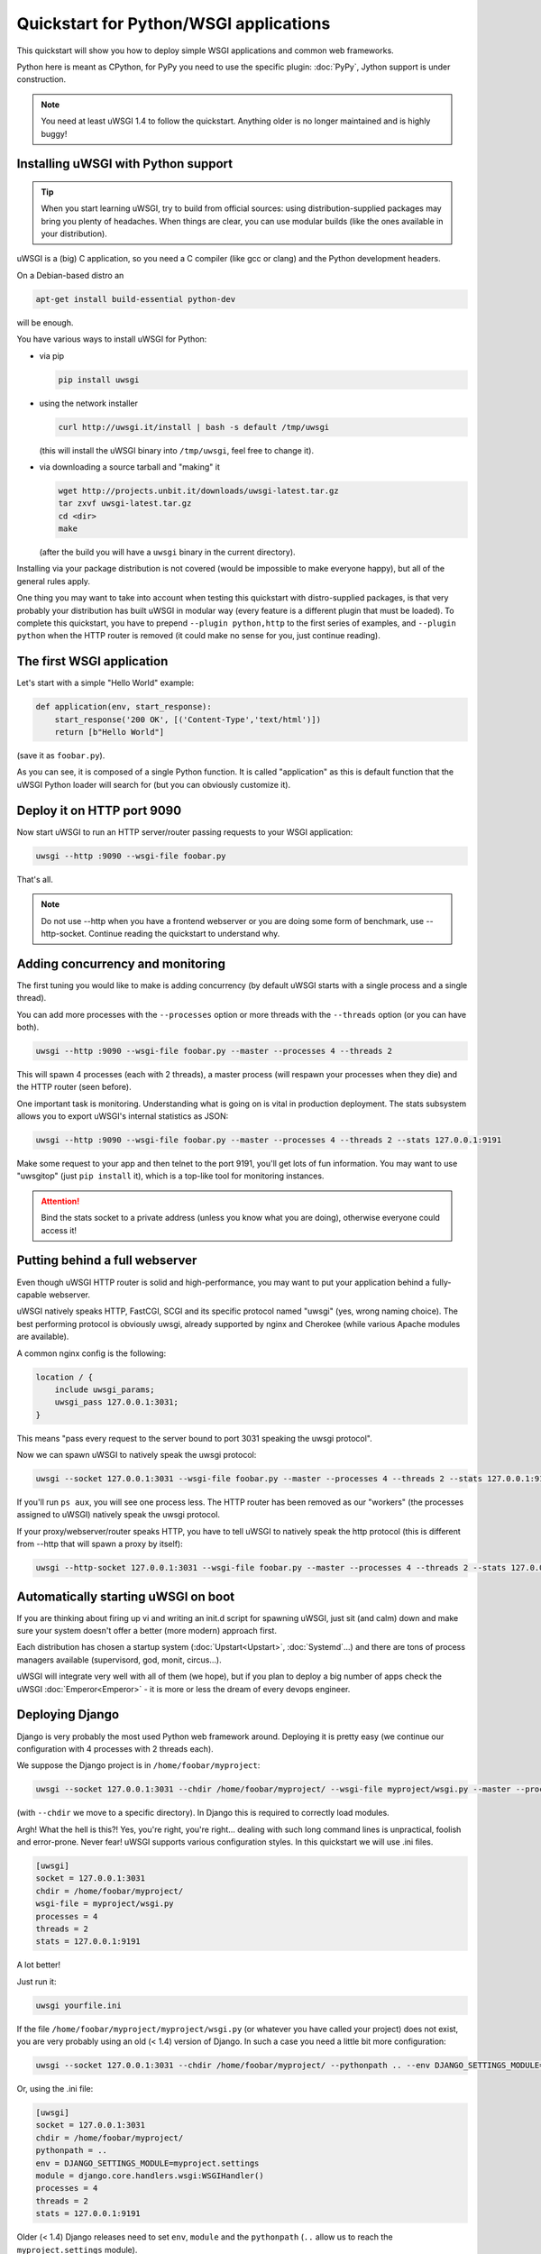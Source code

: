 Quickstart for Python/WSGI applications
=======================================

This quickstart will show you how to deploy simple WSGI applications and common web frameworks.

Python here is meant as CPython, for PyPy you need to use the specific plugin: :doc:`PyPy`, Jython support is under construction.

.. note::

    You need at least uWSGI 1.4 to follow the quickstart. Anything older is no longer maintained and is highly buggy!

Installing uWSGI with Python support
************************************

.. tip::

    When you start learning uWSGI, try to build from official sources: using distribution-supplied packages may bring you
    plenty of headaches. When things are clear, you can use modular builds (like the ones available in your distribution).

uWSGI is a (big) C application, so you need a C compiler (like gcc or clang) and the Python development headers.

On a Debian-based distro an

.. code-block:: sh

   apt-get install build-essential python-dev

will be enough.

You have various ways to install uWSGI for Python:

* via pip

  .. code-block:: sh

      pip install uwsgi

* using the network installer

  .. code-block:: sh

      curl http://uwsgi.it/install | bash -s default /tmp/uwsgi

  (this will install the uWSGI binary into ``/tmp/uwsgi``, feel free to change it).

* via downloading a source tarball and "making" it

  .. code-block:: sh

      wget http://projects.unbit.it/downloads/uwsgi-latest.tar.gz
      tar zxvf uwsgi-latest.tar.gz
      cd <dir>
      make

  (after the build you will have a ``uwsgi`` binary in the current directory).

Installing via your package distribution is not covered (would be impossible to make everyone happy), but all of the general rules apply.

One thing you may want to take into account when testing this quickstart with distro-supplied packages, is that very probably your distribution
has built uWSGI in modular way (every feature is a different plugin that must be loaded). To complete this quickstart,
you have to prepend ``--plugin python,http`` to the first series of examples, and ``--plugin python`` when the HTTP router is removed (it could make
no sense for you, just continue reading).

The first WSGI application
**************************

Let's start with a simple "Hello World" example:

.. code-block:: python

   def application(env, start_response):
       start_response('200 OK', [('Content-Type','text/html')])
       return [b"Hello World"]

(save it as ``foobar.py``).

As you can see, it is composed of a single Python function. It is called "application" as this is default function
that the uWSGI Python loader will search for (but you can obviously customize it).

Deploy it on HTTP port 9090
***************************

Now start uWSGI to run an HTTP server/router passing requests to your WSGI application:

.. code-block:: sh

   uwsgi --http :9090 --wsgi-file foobar.py

That's all.

.. note:: Do not use --http when you have a frontend webserver or you are doing some form of benchmark, use --http-socket. Continue reading the quickstart to understand why.


Adding concurrency and monitoring
*********************************

The first tuning you would like to make is adding concurrency (by default uWSGI starts with a single process and a single thread).

You can add more processes with the ``--processes`` option or more threads with the ``--threads`` option (or you can have both).

.. code-block:: sh

   uwsgi --http :9090 --wsgi-file foobar.py --master --processes 4 --threads 2

This will spawn 4 processes (each with 2 threads), a master process (will respawn your processes when they die) and the HTTP router (seen before).

One important task is monitoring. Understanding what is going on is vital in production deployment. The stats subsystem allows
you to export uWSGI's internal statistics as JSON:

.. code-block:: sh

   uwsgi --http :9090 --wsgi-file foobar.py --master --processes 4 --threads 2 --stats 127.0.0.1:9191

Make some request to your app and then telnet to the port 9191, you'll get lots of fun information. You may want to use
"uwsgitop" (just ``pip install`` it), which is a top-like tool for monitoring instances.

.. attention::

    Bind the stats socket to a private address (unless you know what you are doing), otherwise everyone could access it!

Putting behind a full webserver
*******************************

Even though uWSGI HTTP router is solid and high-performance, you may want to put your application behind a fully-capable webserver.

uWSGI natively speaks HTTP, FastCGI, SCGI and its specific protocol named "uwsgi" (yes, wrong naming choice).
The best performing protocol is obviously uwsgi, already supported by nginx and Cherokee (while various Apache modules are available).

A common nginx config is the following:

.. code-block:: c

   location / {
       include uwsgi_params;
       uwsgi_pass 127.0.0.1:3031;
   }

This means "pass every request to the server bound to port 3031 speaking the uwsgi protocol".

Now we can spawn uWSGI to natively speak the uwsgi protocol:

.. code-block:: sh

   uwsgi --socket 127.0.0.1:3031 --wsgi-file foobar.py --master --processes 4 --threads 2 --stats 127.0.0.1:9191

If you'll run ``ps aux``, you will see one process less. The HTTP router has been removed as our "workers" (the processes assigned to uWSGI)
natively speak the uwsgi protocol.

If your proxy/webserver/router speaks HTTP, you have to tell uWSGI to natively speak the http protocol (this is different from --http that will spawn a proxy by itself):

.. code-block:: sh

   uwsgi --http-socket 127.0.0.1:3031 --wsgi-file foobar.py --master --processes 4 --threads 2 --stats 127.0.0.1:9191

Automatically starting uWSGI on boot
************************************

If you are thinking about firing up vi and writing an init.d script for spawning uWSGI, just sit (and calm) down and make sure your system doesn't offer a better (more modern) approach first.

Each distribution has chosen a startup system (:doc:`Upstart<Upstart>`, :doc:`Systemd`...) and there are tons of process managers available (supervisord, god, monit, circus...).

uWSGI will integrate very well with all of them (we hope), but if you plan to deploy a big number of apps check the uWSGI :doc:`Emperor<Emperor>` - it is more or less the dream of every devops engineer.

Deploying Django
****************

Django is very probably the most used Python web framework around. Deploying it is pretty easy (we continue our configuration with 4 processes with 2 threads each).

We suppose the Django project is in ``/home/foobar/myproject``:

.. code-block:: sh

   uwsgi --socket 127.0.0.1:3031 --chdir /home/foobar/myproject/ --wsgi-file myproject/wsgi.py --master --processes 4 --threads 2 --stats 127.0.0.1:9191

(with ``--chdir`` we move to a specific directory). In Django this is required to correctly load modules.

Argh! What the hell is this?! Yes, you're right, you're right... dealing with such long command lines is unpractical, foolish and error-prone.
Never fear! uWSGI supports various configuration styles. In this quickstart we will use .ini files.

.. code-block:: ini

    [uwsgi]
    socket = 127.0.0.1:3031
    chdir = /home/foobar/myproject/
    wsgi-file = myproject/wsgi.py
    processes = 4
    threads = 2
    stats = 127.0.0.1:9191

A lot better!

Just run it:

.. code-block:: sh

   uwsgi yourfile.ini

If the file ``/home/foobar/myproject/myproject/wsgi.py`` (or whatever you have called your project) does not exist, you are very probably
using an old (< 1.4) version of Django. In such a case you need a little bit more configuration:

.. code-block:: sh

   uwsgi --socket 127.0.0.1:3031 --chdir /home/foobar/myproject/ --pythonpath .. --env DJANGO_SETTINGS_MODULE=myproject.settings --module "django.core.handlers.wsgi:WSGIHandler()" --processes 4 --threads 2 --stats 127.0.0.1:9191

Or, using the .ini file:

.. code-block:: ini

   [uwsgi]
   socket = 127.0.0.1:3031
   chdir = /home/foobar/myproject/
   pythonpath = ..
   env = DJANGO_SETTINGS_MODULE=myproject.settings
   module = django.core.handlers.wsgi:WSGIHandler()
   processes = 4
   threads = 2
   stats = 127.0.0.1:9191

Older (< 1.4) Django releases need to set ``env``, ``module`` and the ``pythonpath`` (``..`` allow us to reach
the ``myproject.settings`` module).


Deploying Flask
***************

Flask is a popular Python web microframework.

Save the following example as ``myflaskapp.py``:

.. code-block:: python

   from flask import Flask

   app = Flask(__name__)

   @app.route('/')
   def index():
       return "<span style='color:red'>I am app 1</span>"

Flask exports its WSGI function (the one we called "application" at the beginning of this quickstart) as "app", so we need to instruct uWSGI to use it.
We still continue to use the 4 processes/2 threads and the uwsgi socket as the base:

.. code-block:: sh

   uwsgi --socket 127.0.0.1:3031 --wsgi-file myflaskapp.py --callable app --processes 4 --threads 2 --stats 127.0.0.1:9191

(the only addition is the ``--callable`` option).

Deploying web2py
****************

Again a popular choice. Unzip the web2py source distribution on a directory of choice and write a uWSGI config file:

.. code-block:: ini

   [uwsgi]
   http = :9090
   chdir = path_to_web2py
   module = wsgihandler
   master = true
   processes = 8

.. note::

    On recent web2py releases you may need to copy the ``wsgihandler.py`` script out of the ``handlers`` directory.

We used the HTTP router again. Just go to port 9090 with your browser and you will see the web2py welcome page.

Click on the administrative interface and... oops, it does not work as it requires HTTPS. Do not worry, the uWSGI router
is HTTPS-capable (be sure you have OpenSSL development headers: install them and rebuild uWSGI, the build system
will automatically detect it).

First of all generate your key and certificate:

.. code-block:: sh

   openssl genrsa -out foobar.key 2048
   openssl req -new -key foobar.key -out foobar.csr
   openssl x509 -req -days 365 -in foobar.csr -signkey foobar.key -out foobar.crt

Now you have 2 files (well 3, counting the ``foobar.csr``), ``foobar.key`` and ``foobar.crt``. Change the uWSGI config:

.. code-block:: ini

   [uwsgi]
   https = :9090,foobar.crt,foobar.key
   chdir = path_to_web2py
   module = wsgihandler
   master = true
   processes = 8

Re-run uWSGI and connect to port 9090 using ``https://`` with your browser.

A note on Python threads
************************

If you start uWSGI without threads, the Python GIL will not be enabled, so threads generated by your application
will never run. You may not like that choice, but remember that uWSGI is a language-independent server, so most of its choices
are for maintaining it "agnostic".

But do not worry, there are basically no choices made by the uWSGI developers that cannot be changed with an option.

If you want to maintain Python threads support without starting multiple threads for your application, just add
the ``--enable-threads`` option (or ``enable-threads = true`` in ini style).

Virtualenvs
***********

uWSGI can be configured to search for Python modules in a specific virtualenv.

Just add ``virtualenv = <path>`` to your options.

Security and availability
*************************

**Always** avoid running your uWSGI instances as root. You can drop privileges using the ``uid`` and ``gid`` options:

.. code-block:: ini

   [uwsgi]
   https = :9090,foobar.crt,foobar.key
   uid = foo
   gid = bar
   chdir = path_to_web2py
   module = wsgihandler
   master = true
   processes = 8

If you need to bind to privileged ports (like 443 for HTTPS), use shared sockets. They are created before dropping
privileges and can be referenced with the ``=N`` syntax, where ``N`` is the socket number (starting from 0):

.. code-block:: ini

   [uwsgi]
   shared-socket = :443
   https = =0,foobar.crt,foobar.key
   uid = foo
   gid = bar
   chdir = path_to_web2py
   module = wsgihandler
   master = true
   processes = 8

A common problem with webapp deployment is "stuck requests". All of your threads/workers are stuck (blocked on request) and your app cannot accept more requests.
To avoid that problem you can set a ``harakiri`` timer. It is a monitor (managed by the master process) that will destroy processes stuck for more than the specified number of seconds (choose ``harakiri`` value carefully). For example, you may want to destroy workers blocked for more than 30 seconds:

.. code-block:: ini

   [uwsgi]
   shared-socket = :443
   https = =0,foobar.crt,foobar.key
   uid = foo
   gid = bar
   chdir = path_to_web2py
   module = wsgihandler
   master = true
   processes = 8
   harakiri = 30

In addition to this, since uWSGI 1.9, the stats server exports the whole set of request variables, so you can see (in realtime) what your instance is doing (for each worker, thread or async core).


Offloading
**********

:doc:`OffloadSubsystem` allows you to free your workers as soon as possible when some specific pattern matches and can be delegated
to a pure-c thread. Examples are sending static file from the file system, transferring data from the network to the client and so on.

Offloading is very complex, but its use is transparent to the end user. If you want to try just add ``--offload-threads <n>`` where <n> is the number of threads to spawn (1 per CPU is a good value to start with).

When offload threads are enabled, all of the parts that can be optimized will be automatically detected.

Bonus: multiple Python versions for the same uWSGI binary
*********************************************************

As we have seen, uWSGI is composed of a small core and various plugins. Plugins can be embedded in the binary or loaded dynamically. When you build uWSGI for Python, a series of plugins plus the Python one are embedded in the final binary.

This could be a problem if you want to support multiple Python versions without building a binary for each one.

The best approach would be having a little binary with the language-independent features built in, and one plugin for each Python version that will be loaded on-demand.

In the uWSGI source directory:

.. code-block:: sh

   make PROFILE=nolang
   
This will build a uwsgi binary with all the default plugins built-in except the Python one.

Now, from the same directory, we start building Python plugins:

.. code-block:: sh

   PYTHON=python3.4 ./uwsgi --build-plugin "plugins/python python34"
   PYTHON=python2.7 ./uwsgi --build-plugin "plugins/python python27"
   PYTHON=python2.6 ./uwsgi --build-plugin "plugins/python python26"

You will end up with three files: ``python34_plugin.so``, ``python27_plugin.so``, ``python26_plugin.so``. Copy these into your desired directory. (By default, uWSGI searches for plugins in the current working directory.)

Now in your configurations files you can simply add (at the very top) the `plugins-dir` and `plugin` directives.

.. code-block:: ini

   [uwsgi]
   plugins-dir = <path_to_your_plugin_directory>
   plugin = python26
   
This will load the ``python26_plugin.so`` plugin library from the directory into which you copied the plugins.

And now...
**********

You should already be able to go into production with such few concepts, but uWSGI is an enormous project with hundreds of features
and configurations. If you want to be a better sysadmin, continue reading the full docs.
